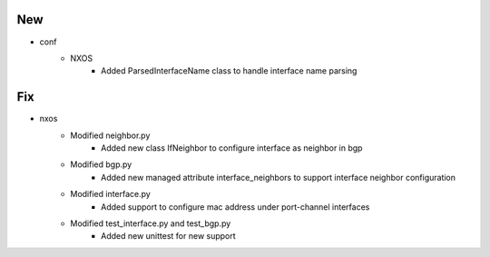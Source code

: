 --------------------------------------------------------------------------------
                                      New                                       
--------------------------------------------------------------------------------

* conf
    * NXOS
        * Added ParsedInterfaceName class to handle interface name parsing


--------------------------------------------------------------------------------
                                      Fix                                       
--------------------------------------------------------------------------------

* nxos
    * Modified neighbor.py
        * Added new class IfNeighbor to configure interface as neighbor in bgp
    * Modified bgp.py
        * Added new managed attribute interface_neighbors to support interface neighbor configuration
    * Modified interface.py
        * Added support to configure mac address under port-channel interfaces
    * Modified test_interface.py and test_bgp.py
        * Added new unittest for new support


